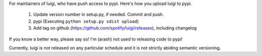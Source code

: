 For maintainers of luigi, who have push access to pypi. Here's how you upload
luigi to pypi.

     1. Update version number in setup.py, if needed. Commit and push.
     2. pypi (Executing ``python setup.py sdist upload``)
     3. Add tag on github (https://github.com/spotify/luigi/releases), including changelog

If you know a better way, please say so! I'm (arash) not used to releasing code
to pypi!

Currently, luigi is not released on any particular schedule and it is not
strictly abiding semantic versioning.
